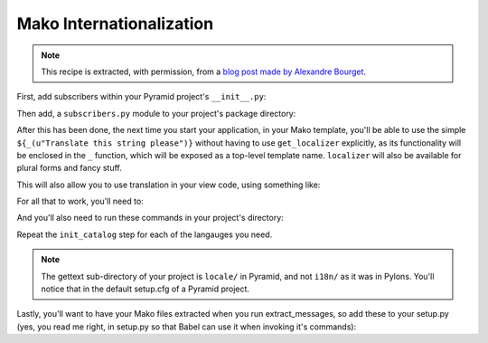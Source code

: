 .. _mako_i18n:

Mako Internationalization
-------------------------

.. note:: This recipe is extracted, with permission, from a `blog post made
   by Alexandre Bourget
   <http://blog.abourget.net/2011/1/13/pyramid-and-mako:-how-to-do-i18n-the-pylons-way/>`_.

First, add subscribers within your Pyramid project's ``__init__.py``:

.. code-block:: python
   :linenos:

   def main(...):
       ...
       config.add_subscriber('YOURPROJECT.subscribers.add_renderer_globals',
                             'pyramid.events.BeforeRender')
       config.add_subscriber('YOURPROJECT.subscribers.add_localizer',
                             'pyramid.events.NewRequest')

Then add, a ``subscribers.py`` module to your project's package directory:

.. code-block:: python
   :linenos:

   # subscribers.py

   from pyramid.i18n import get_localizer, TranslationStringFactory

   def add_renderer_globals(event):
       ...
       request = event.request
       event['_'] = request.translate
       event['localizer'] = request.localizer

   tsf = TranslationStringFactory('YOUR_GETTEXT_DOMAIN')

   def add_localizer(event):
       request = event.request
       localizer = get_localizer(request)
       def auto_translate(string):
           return localizer.translate(tsf(string))
       request.localizer = localizer
       request.translate = auto_translate

After this has been done, the next time you start your application, in your
Mako template, you'll be able to use the simple ``${_(u"Translate this string
please")}`` without having to use ``get_localizer`` explicitly, as its
functionality will be enclosed in the ``_`` function, which will be exposed
as a top-level template name. ``localizer`` will also be available for plural
forms and fancy stuff.

This will also allow you to use translation in your view code, using
something like:

.. code-block:: python
   :linenos:

   def my_view(request):
       _ = request.translate
       request.session.flash(_("Welcome home"))

For all that to work, you'll need to:

.. code-block:: text
   :linenos:

   (env)$ easy_install Babel

And you'll also need to run these commands in your project's directory:

.. code-block:: text
   :linenos:

   (env)$ python setup.py extract_messages
   (env)$ python setup.py init_catalog -l en
   (env)$ python setup.py init_catalog -l fr
   (env)$ python setup.py init_catalog -l es
   (env)$ python setup.py init_catalog -l it
   (env)$ python setup.py update_catalog
   (env)$ python setup.py compile_catalog

Repeat the ``init_catalog`` step for each of the langauges you need.

.. note::

   The gettext sub-directory of your project is ``locale/`` in Pyramid, and
   not ``i18n/`` as it was in Pylons. You'll notice that in the default
   setup.cfg of a Pyramid project.

Lastly, you'll want to have your Mako files extracted when you run
extract_messages, so add these to your setup.py (yes, you read me right, in
setup.py so that Babel can use it when invoking it's commands):

.. code-block:: python
   :linenos:

   setup(
       ...
       install_requires=[
           ...
           Babel,
           ...
           ],
       message_extractors = {'yourpackage': [
               ('**.py', 'python', None),
               ('templates/**.html', 'mako', None),
               ('templates/**.mako', 'mako', None),
               ('static/**', 'ignore', None)]},
       ...
       )

